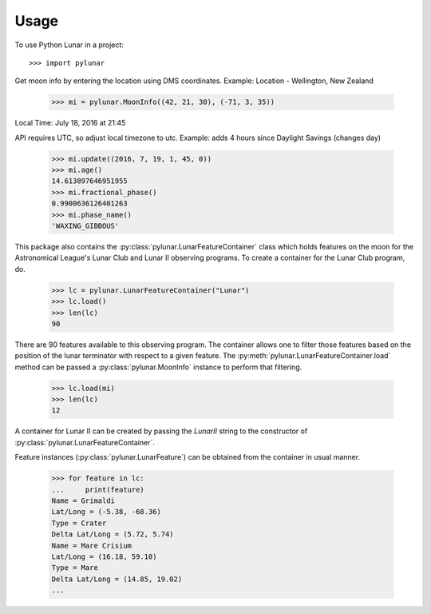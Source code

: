========
Usage
========

To use Python Lunar in a project::

	>>> import pylunar

Get moon info by entering the location using DMS coordinates. 
Example: Location - Wellington, New Zealand

    >>> mi = pylunar.MoonInfo((42, 21, 30), (-71, 3, 35))

Local Time: July 18, 2016 at 21:45

API requires UTC, so adjust local timezone to utc. 
Example: adds 4 hours since Daylight Savings (changes day)

    >>> mi.update((2016, 7, 19, 1, 45, 0))
    >>> mi.age()
    14.613897646951955
    >>> mi.fractional_phase()
    0.9900636126401263
    >>> mi.phase_name()
    'WAXING_GIBBOUS'

This package also contains the :py:class:`pylunar.LunarFeatureContainer` class which holds features on the moon for the Astronomical League's Lunar Club and Lunar II observing programs. To create a container for the Lunar Club program, do.

	>>> lc = pylunar.LunarFeatureContainer("Lunar")
	>>> lc.load()
	>>> len(lc)
	90

There are 90 features available to this observing program. The container allows one to filter those features based on the position of the lunar terminator with respect to a given feature. The :py:meth:`pylunar.LunarFeatureContainer.load` method can be passed a :py:class:`pylunar.MoonInfo` instance to perform that filtering.

	>>> lc.load(mi)
	>>> len(lc)
	12

A container for Lunar II can be created by passing the `LunarII` string to the constructor of :py:class:`pylunar.LunarFeatureContainer`.

Feature instances (:py:class:`pylunar.LunarFeature`) can be obtained from the container in usual manner.

	>>> for feature in lc:
	...     print(feature)
	Name = Grimaldi
	Lat/Long = (-5.38, -68.36)
	Type = Crater
	Delta Lat/Long = (5.72, 5.74)
	Name = Mare Crisium
	Lat/Long = (16.18, 59.10)
	Type = Mare
	Delta Lat/Long = (14.85, 19.02)
	...
